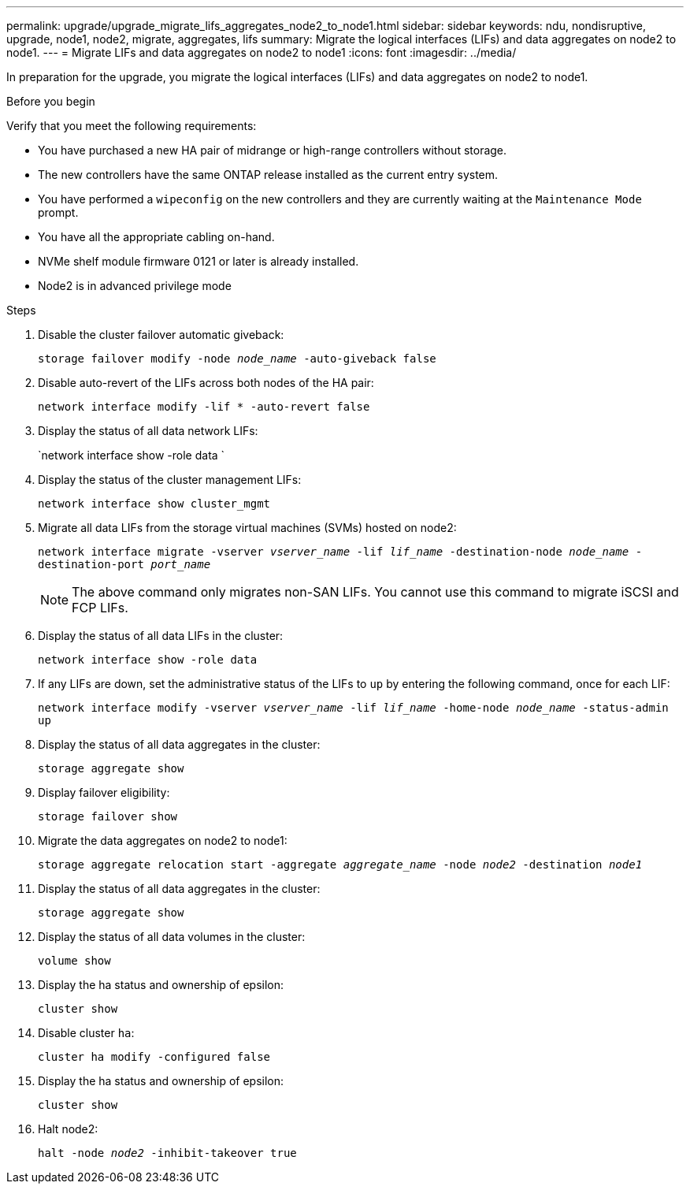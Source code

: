 ---
permalink: upgrade/upgrade_migrate_lifs_aggregates_node2_to_node1.html
sidebar: sidebar
keywords: ndu, nondisruptive, upgrade, node1, node2, migrate, aggregates, lifs
summary: Migrate the logical interfaces (LIFs) and data aggregates on node2 to node1.
---
= Migrate LIFs and data aggregates on node2 to node1
:icons: font
:imagesdir: ../media/

[.lead]
In preparation for the upgrade, you migrate the logical interfaces (LIFs) and data aggregates on node2 to node1.

.Before you begin
Verify that you meet the following requirements:

* You have purchased a new HA pair of midrange or high-range controllers without storage.
* The new controllers have the same ONTAP release installed as the current entry system.
* You have performed a `wipeconfig` on the new controllers and they are currently waiting at the `Maintenance Mode` prompt.
* You have all the appropriate cabling on-hand.
* NVMe shelf module firmware 0121 or later is already installed.
* Node2 is in advanced privilege mode

.Steps
. Disable the cluster failover automatic giveback:
+
`storage failover modify -node _node_name_ -auto-giveback false`
. Disable auto-revert of the LIFs across both nodes of the HA pair:
+
`network interface modify -lif * -auto-revert false`  
. Display the status of all data network LIFs:
+
`network interface show -role data `
. Display the status of the cluster management LIFs:
+
`network interface show cluster_mgmt`
. Migrate all data LIFs from the storage virtual machines (SVMs) hosted on node2:
+
`network interface migrate -vserver _vserver_name_ -lif _lif_name_ -destination-node _node_name_ -destination-port _port_name_`
+
NOTE: The above command only migrates non-SAN LIFs. You cannot use this command to migrate iSCSI and FCP LIFs.
. Display the status of all data LIFs in the cluster:
+
`network interface show -role data`
. If any LIFs are down, set the administrative status of the LIFs to `up` by entering the following command, once for each LIF:
+
`network interface modify -vserver _vserver_name_ -lif _lif_name_ -home-node _node_name_ -status-admin up`
. Display the status of all data aggregates in the cluster:
+
`storage aggregate show` 
. Display failover eligibility:
+
`storage failover show`
. Migrate the data aggregates on node2 to node1:
+
`storage aggregate relocation start -aggregate _aggregate_name_ -node _node2_ -destination _node1_`   
. Display the status of all data aggregates in the cluster:
+
`storage aggregate show`
. Display the status of all data volumes in the cluster:
+
`volume show` 
. Display the ha status and ownership of epsilon:
+
`cluster show` 
. Disable cluster `ha`:
+
`cluster ha modify -configured false` 
. Display the ha status and ownership of epsilon:
+
`cluster show` 
. Halt node2:
+
`halt -node _node2_ -inhibit-takeover true`   

// 2023 Feb 1, BURT 1351102